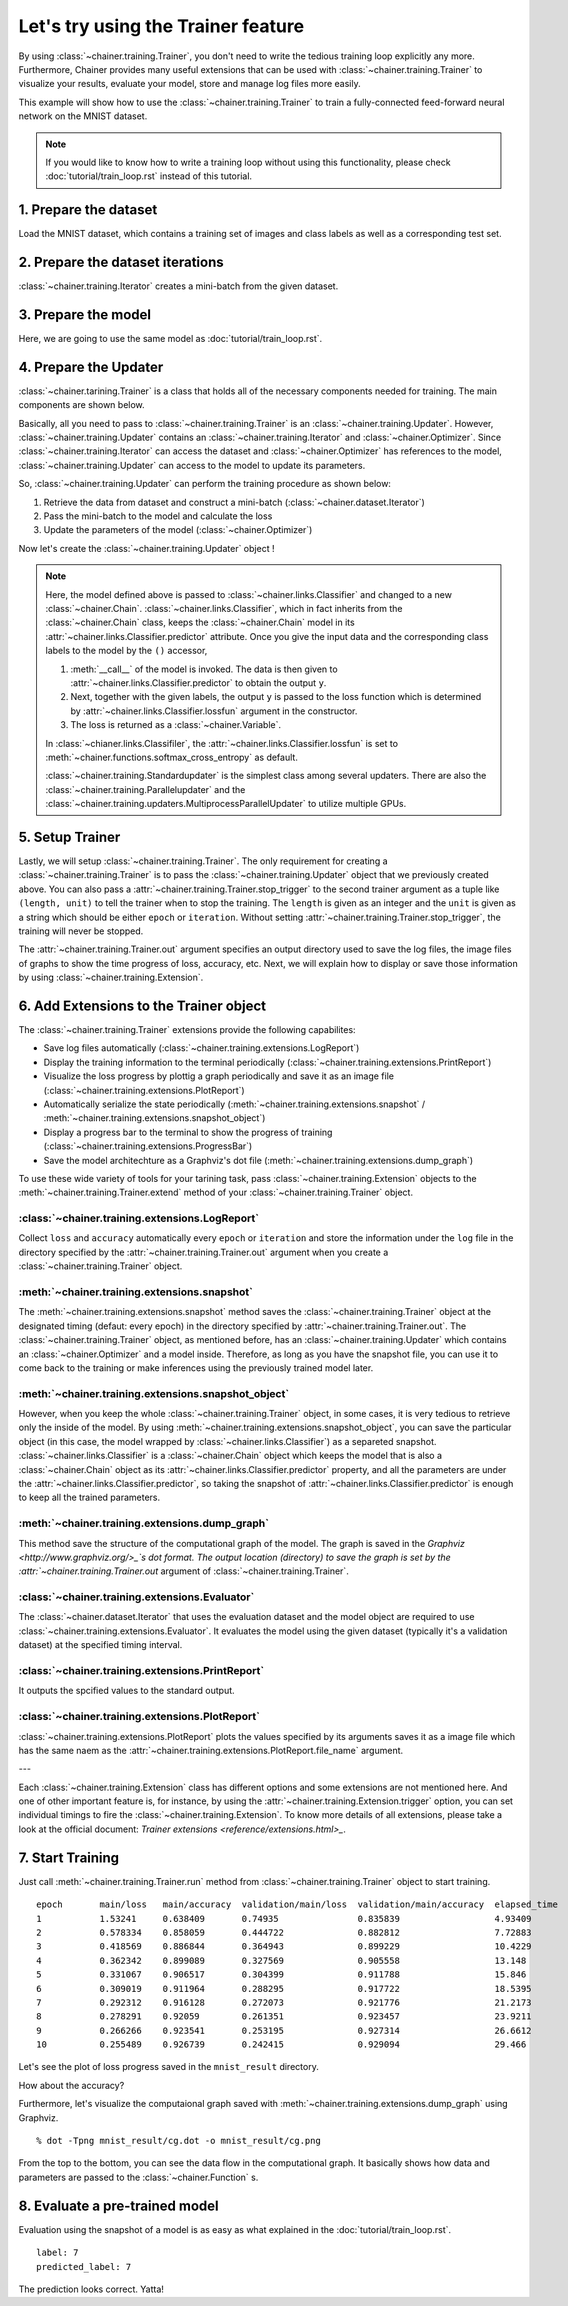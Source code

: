 Let's try using the Trainer feature
```````````````````````````````````

By using :class:`~chainer.training.Trainer`, you don't need to write the tedious training loop explicitly any more. Furthermore, Chainer provides many useful extensions that can be used with :class:`~chainer.training.Trainer` to visualize your results, evaluate your model, store and manage log files more easily.

This example will show how to use the :class:`~chainer.training.Trainer` to train a fully-connected feed-forward neural network on the MNIST dataset.

.. note::

    If you would like to know how to write a training loop without using this functionality, please check :doc:`tutorial/train_loop.rst` instead of this tutorial.

1. Prepare the dataset
''''''''''''''''''''''

Load the MNIST dataset, which contains a training set of images and class labels as well as a corresponding test set.

.. testcode::

    from chainer.datasets import mnist

    train, test = mnist.get_mnist()

2. Prepare the dataset iterations
'''''''''''''''''''''''''''''''''

:class:`~chainer.training.Iterator` creates a mini-batch from the given dataset.

.. testcode::

    batchsize = 128

    train_iter = iterators.SerialIterator(train, batchsize)
    test_iter = iterators.SerialIterator(test, batchsize, False, False)

3. Prepare the model
''''''''''''''''''''

Here, we are going to use the same model as :doc:`tutorial/train_loop.rst`.

.. testcode::

    class MLP(Chain):

        def __init__(self, n_mid_units=100, n_out=10):
            super(MLP, self).__init__()
            self.init_scope():
                self.l1 = L.Linear(None, n_mid_units)
                self.l2 = L.Linear(None, n_mid_units)
                self.l3 = L.Linear(None, n_out)

        def __call__(self, x):
            h1 = F.relu(self.l1(x))
            h2 = F.relu(self.l2(h1))
            return self.l3(h2)

    gpu_id = 0  # Set to -1 if you use CPU

    model = MLP()
    model.to_gpu(gpu_id)  # If you use CPU, comment out this line

4. Prepare the Updater
''''''''''''''''''''''

:class:`~chainer.tarining.Trainer` is a class that holds all of the necessary components needed for training. The main components are shown below.

.. image:: ../../image/trainer/trainer.png

Basically, all you need to pass to :class:`~chainer.training.Trainer` is an :class:`~chainer.training.Updater`. However, :class:`~chainer.training.Updater` contains an :class:`~chainer.training.Iterator` and :class:`~chainer.Optimizer`. Since :class:`~chainer.training.Iterator` can access the dataset and :class:`~chainer.Optimizer` has references to the model, :class:`~chainer.training.Updater` can access to the model to update its parameters.

So, :class:`~chainer.training.Updater` can perform the training procedure as shown below:

1. Retrieve the data from dataset and construct a mini-batch (:class:`~chainer.dataset.Iterator`)
2. Pass the mini-batch to the model and calculate the loss
3. Update the parameters of the model (:class:`~chainer.Optimizer`)

Now let's create the :class:`~chainer.training.Updater` object !

.. testcode::

    max_epoch = 10

    # Wrapp your model by Classifier and include the process of loss calculation within your model.
    # Since we do not specify a loss funciton here, the default 'softmax_cross_entropy' is used.
    model = L.Classifier(model)

    # selection of your optimizing method
    optimizer = optimizers.MomentumSGD()

    # Give the optimizer a reference to the model
    optimizer.setup(model)

    # Get an updater that uses the Iterator and Optimizer
    updater = training.StandardUpdater(train_iter, optimizer)

.. note::

    Here, the model defined above is passed to :class:`~chainer.links.Classifier` and changed to a new :class:`~chainer.Chain`. :class:`~chainer.links.Classifier`, which in fact inherits from the :class:`~chainer.Chain` class, keeps the :class:`~chainer.Chain` model in its :attr:`~chainer.links.Classifier.predictor` attribute. Once you give the input data and the corresponding class labels to the model by the ``()`` accessor,

    1. :meth:`__call__` of the model is invoked. The data is then given to :attr:`~chainer.links.Classifier.predictor` to obtain the output ``y``.
    2. Next, together with the given labels, the output ``y`` is passed to the loss function which is determined by :attr:`~chainer.links.Classifier.lossfun` argument in the constructor.
    3. The loss is returned as a :class:`~chainer.Variable`.

    In :class:`~chianer.links.Classifiler`, the :attr:`~chainer.links.Classifier.lossfun` is set to
    :meth:`~chainer.functions.softmax_cross_entropy` as default.

    :class:`~chainer.training.Standardupdater` is the simplest class among several updaters. There are also the :class:`~chainer.training.Parallelupdater` and the :class:`~chainer.training.updaters.MultiprocessParallelUpdater` to utilize multiple GPUs.

5. Setup Trainer
''''''''''''''''

Lastly, we will setup :class:`~chainer.training.Trainer`. The only requirement for creating a :class:`~chainer.training.Trainer` is to pass the :class:`~chainer.training.Updater` object that we previously created above. You can also pass a :attr:`~chainer.training.Trainer.stop_trigger` to the second trainer argument as a tuple like ``(length, unit)`` to tell the trainer when to stop the training. The ``length`` is given as an integer and the ``unit`` is given as a string which should be either ``epoch`` or ``iteration``. Without setting :attr:`~chainer.training.Trainer.stop_trigger`, the training will never be stopped.

.. testcode::

    # Setup a Trainer
    trainer = training.Trainer(updater, (max_epoch, 'epoch'), out='mnist_result')

The :attr:`~chainer.training.Trainer.out` argument specifies an output directory used to save the
log files, the image files of graphs to show the time progress of loss, accuracy, etc. Next, we will explain how to display or save those information by using :class:`~chainer.training.Extension`.

6. Add Extensions to the Trainer object
'''''''''''''''''''''''''''''''''''''''

The :class:`~chainer.training.Trainer` extensions provide the following capabilites:

* Save log files automatically (:class:`~chainer.training.extensions.LogReport`)
* Display the training information to the terminal periodically (:class:`~chainer.training.extensions.PrintReport`)
* Visualize the loss progress by plottig a graph periodically and save it as an image file (:class:`~chainer.training.extensions.PlotReport`)
* Automatically serialize the state periodically (:meth:`~chainer.training.extensions.snapshot` / :meth:`~chainer.training.extensions.snapshot_object`)
* Display a progress bar to the terminal to show the progress of training (:class:`~chainer.training.extensions.ProgressBar`)
* Save the model architechture as a Graphviz's dot file (:meth:`~chainer.training.extensions.dump_graph`)

To use these wide variety of tools for your tarining task, pass :class:`~chainer.training.Extension` objects to the :meth:`~chainer.training.Trainer.extend` method of your :class:`~chainer.training.Trainer` object.

.. testcode::

    trainer.extend(extensions.LogReport())
    trainer.extend(extensions.snapshot(filename='snapshot_epoch-{.updater.epoch}'))
    trainer.extend(extensions.snapshot_object(model.predictor, filename='model_epoch-{.updater.epoch}'))
    trainer.extend(extensions.Evaluator(test_iter, model, device=gpu_id))
    trainer.extend(extensions.PrintReport(['epoch', 'main/loss', 'main/accuracy', 'validation/main/loss', 'validation/main/accuracy', 'elapsed_time']))
    trainer.extend(extensions.PlotReport(['main/loss', 'validation/main/loss'], x_key='epoch', file_name='loss.png'))
    trainer.extend(extensions.PlotReport(['main/accuracy', 'validation/main/accuracy'], x_key='epoch', file_name='accuracy.png'))
    trainer.extend(extensions.dump_graph('main/loss'))

:class:`~chainer.training.extensions.LogReport`
...............................................

Collect ``loss`` and ``accuracy`` automatically every ``epoch`` or ``iteration`` and store the information under the ``log`` file in the directory specified by the :attr:`~chainer.training.Trainer.out` argument when you create a :class:`~chainer.training.Trainer` object.

:meth:`~chainer.training.extensions.snapshot`
.............................................

The :meth:`~chainer.training.extensions.snapshot` method saves the :class:`~chainer.training.Trainer` object at the designated timing (defaut: every epoch) in the directory specified by :attr:`~chainer.training.Trainer.out`. The :class:`~chainer.training.Trainer` object, as mentioned before, has an :class:`~chainer.training.Updater` which contains an :class:`~chainer.Optimizer` and a model inside. Therefore, as long as you have the snapshot file, you can use it to come back to the training or make inferences using the previously trained model later.

:meth:`~chainer.training.extensions.snapshot_object`
....................................................

However, when you keep the whole :class:`~chainer.training.Trainer` object, in some cases, it is very tedious to retrieve only the inside of the model. By using :meth:`~chainer.training.extensions.snapshot_object`, you can save the particular object (in this case, the model wrapped by :class:`~chainer.links.Classifier`) as a separeted snapshot. :class:`~chainer.links.Classifier` is a :class:`~chainer.Chain` object which keeps the model that is also a :class:`~chainer.Chain` object as its :attr:`~chainer.links.Classifier.predictor` property, and all the parameters are under the :attr:`~chainer.links.Classifier.predictor`, so taking the snapshot of :attr:`~chainer.links.Classifier.predictor` is enough to keep all the trained parameters.

:meth:`~chainer.training.extensions.dump_graph`
...............................................

This method save the structure of the computational graph of the model. The graph is saved in the
`Graphviz <http://www.graphviz.org/>_`s dot format. The output location (directory) to save the graph is set by the :attr:`~chainer.training.Trainer.out` argument of :class:`~chainer.training.Trainer`.

:class:`~chainer.training.extensions.Evaluator`
...............................................

The :class:`~chainer.dataset.Iterator` that uses the evaluation dataset and the model object are required to use :class:`~chainer.training.extensions.Evaluator`. It evaluates the model using the given dataset (typically it's a validation dataset) at the specified timing interval.

:class:`~chainer.training.extensions.PrintReport`
.................................................

It outputs the spcified values to the standard output.

:class:`~chainer.training.extensions.PlotReport`
................................................

:class:`~chainer.training.extensions.PlotReport` plots the values specified by its arguments saves it as a image file which has the same naem as the :attr:`~chainer.training.extensions.PlotReport.file_name` argument.

---

Each :class:`~chainer.training.Extension` class has different options and some extensions are not mentioned here. And one of other important feature is, for instance, by using the :attr:`~chainer.training.Extension.trigger` option, you can set individual timings to fire the :class:`~chainer.training.Extension`. To know more details of all extensions, please take a look at the official document: `Trainer extensions <reference/extensions.html>_`.

7. Start Training
'''''''''''''''''

Just call :meth:`~chainer.training.Trainer.run` method from
:class:`~chainer.training.Trainer` object to start training.

.. testcode::

    trainer.run()

::

    epoch       main/loss   main/accuracy  validation/main/loss  validation/main/accuracy  elapsed_time
    1           1.53241     0.638409       0.74935               0.835839                  4.93409
    2           0.578334    0.858059       0.444722              0.882812                  7.72883
    3           0.418569    0.886844       0.364943              0.899229                  10.4229
    4           0.362342    0.899089       0.327569              0.905558                  13.148
    5           0.331067    0.906517       0.304399              0.911788                  15.846
    6           0.309019    0.911964       0.288295              0.917722                  18.5395
    7           0.292312    0.916128       0.272073              0.921776                  21.2173
    8           0.278291    0.92059        0.261351              0.923457                  23.9211
    9           0.266266    0.923541       0.253195              0.927314                  26.6612
    10          0.255489    0.926739       0.242415              0.929094                  29.466

Let's see the plot of loss progress saved in the ``mnist_result`` directory.

.. image:: ../../image/trainer/mnist_loss.png

How about the accuracy?

.. image:: ../../image/trainer/mnist_accuracy.png

Furthermore, let's visualize the computaional graph saved with :meth:`~chainer.training.extensions.dump_graph` using Graphviz.

::

    % dot -Tpng mnist_result/cg.dot -o mnist_result/cg.png

.. image:: ../../image/trainer/mnist_graph.png

From the top to the bottom, you can see the data flow in the computational graph. It basically shows how data and parameters are passed to the :class:`~chainer.Function` s.

8. Evaluate a pre-trained model
'''''''''''''''''''''''''''''''

Evaluation using the snapshot of a model is as easy as what explained in the :doc:`tutorial/train_loop.rst`.

.. testcode::

    import matplotlib.pyplot as plt

    model = MLP()
    serializers.load_npz('mnist_result/model_epoch-10', model)

    # Show the output
    x, t = test[0]
    plt.imshow(x.reshape(28, 28), cmap='gray')
    plt.show()
    print('label:', t)

    y = model(x)

    print('predicted_label:', y.argmax(axis=1)[0])

.. image:: ../../image/trainer/mnist_output.png

::

    label: 7
    predicted_label: 7

The prediction looks correct. Yatta!
